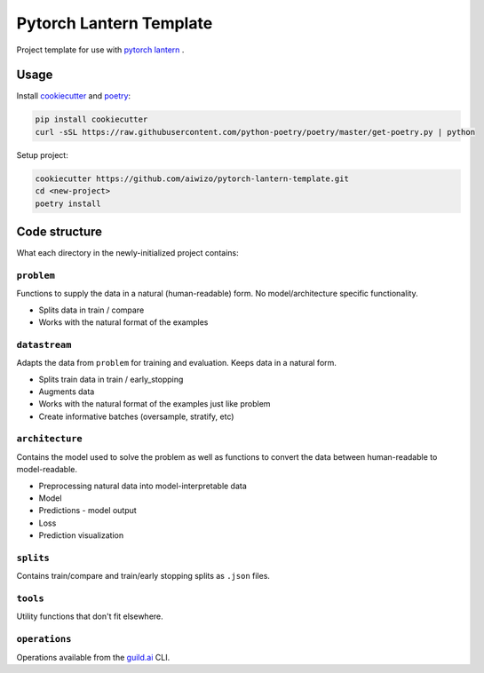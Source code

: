 Pytorch Lantern Template
========================

Project template for use with
`pytorch lantern <https://github.com/Aiwizo/pytorch-lantern>`__ .


Usage
-----

Install `cookiecutter <https://github.com/cookiecutter/cookiecutter>`_
and `poetry <https://github.com/python-poetry/poetry>`_:

.. code-block::

    pip install cookiecutter
    curl -sSL https://raw.githubusercontent.com/python-poetry/poetry/master/get-poetry.py | python

Setup project:

.. code-block::

    cookiecutter https://github.com/aiwizo/pytorch-lantern-template.git
    cd <new-project>
    poetry install


Code structure
--------------

What each directory in the newly-initialized project contains:

``problem``
~~~~~~~~~~~

Functions to supply the data in a natural (human-readable) form. No model/architecture specific functionality.

-  Splits data in train / compare
-  Works with the natural format of the examples

``datastream``
~~~~~~~~~~~~~~

Adapts the data from ``problem`` for training and evaluation. Keeps data in a natural form.

-  Splits train data in train / early\_stopping
-  Augments data
-  Works with the natural format of the examples just like problem
-  Create informative batches (oversample, stratify, etc)

``architecture``
~~~~~~~~~~~~~~~~

Contains the model used to solve the problem as well as functions to convert the data between human-readable to model-readable.

-  Preprocessing natural data into model-interpretable data
-  Model
-  Predictions - model output
-  Loss
-  Prediction visualization

``splits``
~~~~~~~~~~

Contains train/compare and train/early stopping splits as ``.json`` files.

``tools``
~~~~~~~~~

Utility functions that don't fit elsewhere.

``operations``
~~~~~~~~~~~~~~

Operations available from the `guild.ai <https://guild.ai/>`__ CLI.
